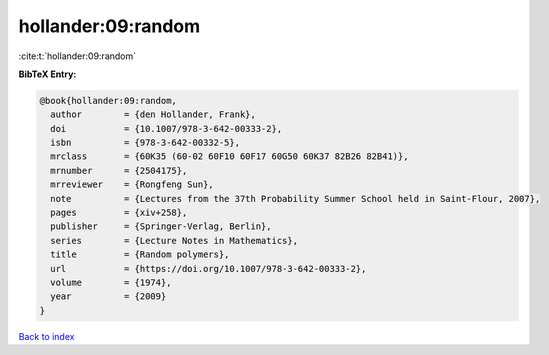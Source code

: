 hollander:09:random
===================

:cite:t:`hollander:09:random`

**BibTeX Entry:**

.. code-block:: bibtex

   @book{hollander:09:random,
     author        = {den Hollander, Frank},
     doi           = {10.1007/978-3-642-00333-2},
     isbn          = {978-3-642-00332-5},
     mrclass       = {60K35 (60-02 60F10 60F17 60G50 60K37 82B26 82B41)},
     mrnumber      = {2504175},
     mrreviewer    = {Rongfeng Sun},
     note          = {Lectures from the 37th Probability Summer School held in Saint-Flour, 2007},
     pages         = {xiv+258},
     publisher     = {Springer-Verlag, Berlin},
     series        = {Lecture Notes in Mathematics},
     title         = {Random polymers},
     url           = {https://doi.org/10.1007/978-3-642-00333-2},
     volume        = {1974},
     year          = {2009}
   }

`Back to index <../By-Cite-Keys.html>`_
